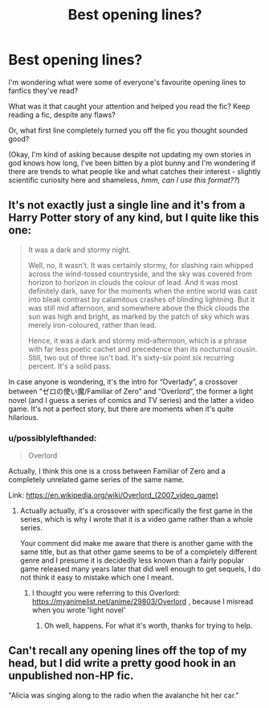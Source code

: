 #+TITLE: Best opening lines?

* Best opening lines?
:PROPERTIES:
:Author: TraceyThomas86
:Score: 9
:DateUnix: 1482785431.0
:DateShort: 2016-Dec-27
:FlairText: Discussion
:END:
I'm wondering what were some of everyone's favourite opening lines to fanfics they've read?

What was it that caught your attention and helped you read the fic? Keep reading a fic, despite any flaws?

Or, what first line completely turned you off the fic you thought sounded good?

(Okay, I'm kind of asking because despite not updating my own stories in god knows how long, I've been bitten by a plot bunny and I'm wondering if there are trends to what people like and what catches their interest - slightly scientific curiosity here and shameless, /hmm, can I use this format??/)


** It's not exactly just a single line and it's from a Harry Potter story of any kind, but I quite like this one:

#+begin_quote
  It was a dark and stormy night.

  Well, no, it wasn't. It was certainly stormy, for slashing rain whipped across the wind-tossed countryside, and the sky was covered from horizon to horizon in clouds the colour of lead. And it was most definitely dark, save for the moments when the entire world was cast into bleak contrast by calamitous crashes of blinding lightning. But it was still mid afternoon, and somewhere above the thick clouds the sun was high and bright, as marked by the patch of sky which was merely iron-coloured, rather than lead.

  Hence, it was a dark and stormy mid-afternoon, which is a phrase with far less poetic cachet and precedence than its nocturnal cousin. Still, two out of three isn't bad. It's sixty-six point six recurring percent. It's a solid pass.
#+end_quote

In case anyone is wondering, it's the intro for “Overlady”, a crossover between “ゼロの使い魔/Familiar of Zero” and “Overlord”, the former a light novel (and I guess a series of comics and TV series) and the latter a video game. It's not a perfect story, but there are moments when it's quite hilarious.
:PROPERTIES:
:Author: Kazeto
:Score: 6
:DateUnix: 1482859510.0
:DateShort: 2016-Dec-27
:END:

*** u/possiblylefthanded:
#+begin_quote
  Overlord
#+end_quote

Actually, I think this one is a cross between Familiar of Zero and a completely unrelated game series of the same name.

Link: [[https://en.wikipedia.org/wiki/Overlord_(2007_video_game)]]
:PROPERTIES:
:Author: possiblylefthanded
:Score: 1
:DateUnix: 1482879666.0
:DateShort: 2016-Dec-28
:END:

**** Actually actually, it's a crossover with specifically the first game in the series, which is why I wrote that it is a video game rather than a whole series.

Your comment did make me aware that there is another game with the same title, but as that other game seems to be of a completely different genre and I presume it is decidedly less known than a fairly popular game released many years later that did well enough to get sequels, I do not think it easy to mistake which one I meant.
:PROPERTIES:
:Author: Kazeto
:Score: 1
:DateUnix: 1482882166.0
:DateShort: 2016-Dec-28
:END:

***** I thought you were referring to this Overlord: [[https://myanimelist.net/anime/29803/Overlord]] , because I misread when you wrote 'light novel'
:PROPERTIES:
:Author: possiblylefthanded
:Score: 2
:DateUnix: 1482887805.0
:DateShort: 2016-Dec-28
:END:

****** Oh well, happens. For what it's worth, thanks for trying to help.
:PROPERTIES:
:Author: Kazeto
:Score: 1
:DateUnix: 1482889057.0
:DateShort: 2016-Dec-28
:END:


** Can't recall any opening lines off the top of my head, but I did write a pretty good hook in an unpublished non-HP fic.

"Alicia was singing along to the radio when the avalanche hit her car."
:PROPERTIES:
:Score: 5
:DateUnix: 1482790437.0
:DateShort: 2016-Dec-27
:END:
